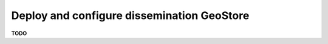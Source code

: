 .. module:: unredd.install.diss_geostore

Deploy and configure dissemination GeoStore
===========================================

**TODO**
